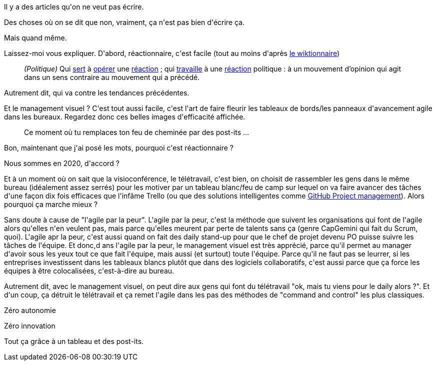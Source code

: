 :jbake-type: post
:jbake-status: published
:jbake-title: Le management visuel est une approche réactionnaire
:jbake-tags: agile,organisation,_mois_nov.,_année_2019
:jbake-date: 2019-11-17
:jbake-depth: ../../../../
:jbake-uri: wordpress/2019/11/17/le-management-visuel-est-une-approche-reactionnaire.adoc
:jbake-excerpt: 
:jbake-source: https://riduidel.wordpress.com/2019/11/17/le-management-visuel-est-une-approche-reactionnaire/
:jbake-style: wordpress

++++
<!-- wp:paragraph -->
<p>Il y a des articles qu'on ne veut pas écrire.</p>
<!-- /wp:paragraph -->

<!-- wp:paragraph -->
<p>Des choses où on se dit que non, vraiment, ça n'est pas bien d'écrire ça.</p>
<!-- /wp:paragraph -->

<!-- wp:paragraph -->
<p>Mais quand même.</p>
<!-- /wp:paragraph -->

<!-- wp:paragraph -->
<p>Laissez-moi vous expliquer. D'abord, réactionnaire, c'est facile (tout au moins d'après <a href="https://fr.wiktionary.org/wiki/r%C3%A9actionnaire">le wiktionnaire</a>)</p>
<!-- /wp:paragraph -->

<!-- wp:quote -->
<blockquote class="wp-block-quote"><p><em>(Politique)</em> Qui <a href="https://fr.wiktionary.org/wiki/servir">sert</a> à <a href="https://fr.wiktionary.org/wiki/op%C3%A9rer">opérer</a> une <a href="https://fr.wiktionary.org/wiki/r%C3%A9action">réaction</a> ; qui <a href="https://fr.wiktionary.org/wiki/travailler">travaille</a> à une <a href="https://fr.wiktionary.org/wiki/r%C3%A9action">réaction</a> politique : à un mouvement d’opinion qui agit dans un sens contraire au mouvement qui a précédé. </p></blockquote>
<!-- /wp:quote -->

<!-- wp:paragraph -->
<p>Autrement dit, qui va contre les tendances précédentes.</p>
<!-- /wp:paragraph -->

<!-- wp:paragraph -->
<p>Et le management visuel ? C'est tout aussi facile, c'est l'art de faire fleurir les tableaux de bords/les panneaux d'avancement agile dans les bureaux. Regardez donc ces belles images d'efficacité affichée.</p>
<!-- /wp:paragraph -->

<!-- wp:image {"sizeSlug":"large"} -->
<figure class="wp-block-image size-large"><img src="https://www.pepite-sc.com/content/uploads/2016/03/management-visuel.jpg" alt="" /><figcaption>Ce moment où tu remplaces ton feu de cheminée par des post-its ...</figcaption></figure>
<!-- /wp:image -->

<!-- wp:paragraph -->
<p>Bon, maintenant que j'ai posé les mots, pourquoi c'est réactionnaire ?</p>
<!-- /wp:paragraph -->

<!-- wp:paragraph -->
<p>Nous sommes en 2020, d'accord ?</p>
<!-- /wp:paragraph -->

<!-- wp:paragraph -->
<p>Et à un moment où on sait que la visioconférence, le télétravail, c'est bien, on choisit de rassembler les gens dans le même bureau (idéalement assez serrés) pour les motiver par un tableau blanc/feu de camp sur lequel on va faire avancer des tâches d'une façon dix fois efficaces que l'infâme Trello (ou que des solutions intelligentes comme <a href="https://github.com/features/project-management">GitHub Project management</a>). Alors pourquoi ça marche mieux ?</p>
<!-- /wp:paragraph -->

<!-- wp:paragraph -->
<p>Sans doute à cause de "l'agile par la peur". L'agile par la peur, c'est la méthode que suivent les organisations qui font de l'agile alors qu'elles n'en veulent pas, mais parce qu'elles meurent par perte de talents sans ça (genre CapGemini qui fait du Scrum, quoi). L'agile apr la peur, c'est aussi quand on fait des daily stand-up pour que le chef de projet devenu PO puisse suivre les tâches de l'équipe. Et donc,d ans l'agile par la peur, le management visuel est très apprécié, parce qu'il permet au manager d'avoir sous les yeux tout ce que fait l'équipe, mais aussi (et surtout) toute l'équipe. Parce qu'il ne faut pas se leurrer, si les entreprises investissent dans les tableaux blancs plutôt que dans des logiciels collaboratifs, c'est aussi parce que ça force les équipes à être colocalisées, c'est-à-dire au bureau.</p>
<!-- /wp:paragraph -->

<!-- wp:paragraph -->
<p>Autrement dit, avec le management visuel, on peut dire aux gens qui font du télétravail "ok, mais tu viens pour le daily alors ?". Et d'un coup, ça détruit le télétravail et ça remet l'agile dans les pas des méthodes de "command and control" les plus classiques.</p>
<!-- /wp:paragraph -->

<!-- wp:paragraph -->
<p>Zéro autonomie</p>
<!-- /wp:paragraph -->

<!-- wp:paragraph -->
<p>Zéro innovation</p>
<!-- /wp:paragraph -->

<!-- wp:paragraph -->
<p>Tout ça grâce à un tableau et des post-its.</p>
<!-- /wp:paragraph -->
++++
